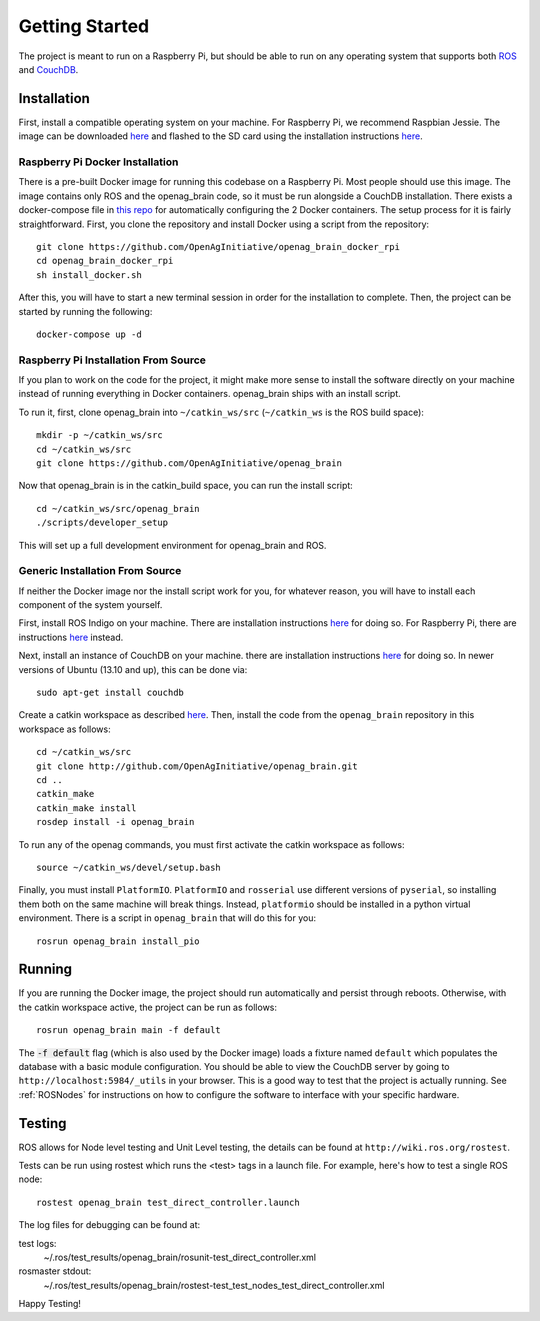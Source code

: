 Getting Started
===============

The project is meant to run on a Raspberry Pi, but should be able to run on any
operating system that supports both `ROS <http://wiki.ros.org>`_ and `CouchDB
<http://couchdb.apache.org>`_.

Installation
------------

First, install a compatible operating system on your machine. For Raspberry Pi,
we recommend Raspbian Jessie. The image can be downloaded `here
<https://www.raspberrypi.org/downloads/raspbian>`_ and flashed to the SD card
using the installation instructions `here
<https://www.raspberrypi.org/documentation/installation/installing-images/README.md>`_.

Raspberry Pi Docker Installation
~~~~~~~~~~~~~~~~~~~~~~~~~~~~~~~~

There is a pre-built Docker image for running this codebase on a Raspberry Pi.
Most people should use this image. The image contains only ROS and the
openag_brain code, so it must be run alongside a CouchDB installation. There
exists a docker-compose file in `this repo
<https://github.com/OpenAgInitiative/openag_brain_docker_rpi>`_ for
automatically configuring the 2 Docker containers. The setup process for it is
fairly straightforward. First, you clone the repository and install Docker
using a script from the repository::

    git clone https://github.com/OpenAgInitiative/openag_brain_docker_rpi
    cd openag_brain_docker_rpi
    sh install_docker.sh

After this, you will have to start a new terminal session in order for the
installation to complete. Then, the project can be started by running the
following::

    docker-compose up -d

Raspberry Pi Installation From Source
~~~~~~~~~~~~~~~~~~~~~~~~~~~~~~~~~~~~~

If you plan to work on the code for the project, it might make more sense to
install the software directly on your machine instead of running everything in
Docker containers. openag_brain ships with an install script.

To run it, first, clone openag_brain into ``~/catkin_ws/src``
(``~/catkin_ws`` is the ROS build space)::

    mkdir -p ~/catkin_ws/src
    cd ~/catkin_ws/src
    git clone https://github.com/OpenAgInitiative/openag_brain

Now that openag_brain is in the catkin_build space, you can run the
install script::

    cd ~/catkin_ws/src/openag_brain
    ./scripts/developer_setup

This will set up a full development environment for openag_brain and ROS.

Generic Installation From Source
~~~~~~~~~~~~~~~~~~~~~~~~~~~~~~~~

If neither the Docker image nor the install script work for you, for whatever
reason, you will have to install each component of the system yourself.

First, install ROS Indigo on your machine. There are installation instructions
`here <http://wiki.ros.org/indigo/Installation/>`_ for doing so. For Raspberry
Pi, there are instructions `here
<http://wiki.ros.org/ROSberryPi/Installing%20ROS%20Indigo%20on%20Raspberry%20Pi>`_
instead.

Next, install an instance of CouchDB on your machine. there are installation
instructions `here <http://docs.couchdb.org/en/1.6.1/install/index.html>`_ for
doing so. In newer versions of Ubuntu (13.10 and up), this can be done via::

    sudo apt-get install couchdb

Create a catkin workspace as described `here
<http://wiki.ros.org/catkin/Tutorials/create_a_workspace/>`_. Then, install the
code from the ``openag_brain`` repository in this workspace as follows::

    cd ~/catkin_ws/src
    git clone http://github.com/OpenAgInitiative/openag_brain.git
    cd ..
    catkin_make
    catkin_make install
    rosdep install -i openag_brain

To run any of the openag commands, you must first activate the catkin workspace
as follows::

    source ~/catkin_ws/devel/setup.bash

Finally, you must install ``PlatformIO``. ``PlatformIO`` and ``rosserial`` use
different versions of ``pyserial``, so installing them both on the same machine
will break things. Instead, ``platformio`` should be installed in a python
virtual environment. There is a script in ``openag_brain`` that will do this
for you::

    rosrun openag_brain install_pio

Running
-------

If you are running the Docker image, the project should run automatically and
persist through reboots. Otherwise, with the catkin workspace active, the
project can be run as follows::

    rosrun openag_brain main -f default

The :code:`-f default` flag (which is also used by the Docker image) loads a
fixture named ``default`` which populates the database with a basic module
configuration. You should be able to view the CouchDB server by going to
``http://localhost:5984/_utils`` in your browser. This is a good way to test
that the project is actually running. See :ref:`ROSNodes` for
instructions on how to configure the software to interface with your specific
hardware.

Testing
-------

ROS allows for Node level testing and Unit Level testing, the details can be
found at ``http://wiki.ros.org/rostest``.

Tests can be run using rostest which runs the <test> tags in a launch file.
For example, here's how to test a single ROS node::

    rostest openag_brain test_direct_controller.launch

The log files for debugging can be found at:

test logs:
    ~/.ros/test_results/openag_brain/rosunit-test_direct_controller.xml

rosmaster stdout:
    ~/.ros/test_results/openag_brain/rostest-test_test_nodes_test_direct_controller.xml

Happy Testing!
